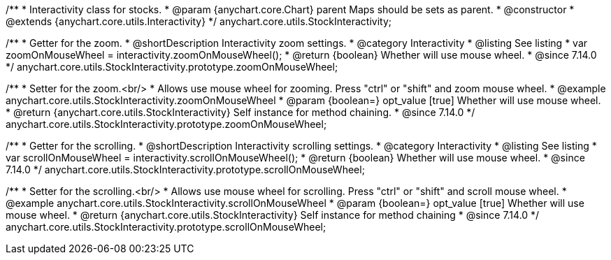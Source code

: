 /**
 * Interactivity class for stocks.
 * @param {anychart.core.Chart} parent Maps should be sets as parent.
 * @constructor
 * @extends {anychart.core.utils.Interactivity}
 */
anychart.core.utils.StockInteractivity;

//----------------------------------------------------------------------------------------------------------------------
//
//  anychart.core.utils.StockInteractivity.prototype.zoomOnMouseWheel
//
//----------------------------------------------------------------------------------------------------------------------

/**
 * Getter for the zoom.
 * @shortDescription Interactivity zoom settings.
 * @category Interactivity
 * @listing See listing
 * var zoomOnMouseWheel = interactivity.zoomOnMouseWheel();
 * @return {boolean} Whether will use mouse wheel.
 * @since 7.14.0
 */
anychart.core.utils.StockInteractivity.prototype.zoomOnMouseWheel;

/**
 * Setter for the zoom.<br/>
 * Allows use mouse wheel for zooming. Press "ctrl" or "shift" and zoom mouse wheel.
 * @example anychart.core.utils.StockInteractivity.zoomOnMouseWheel
 * @param {boolean=} opt_value [true] Whether will use mouse wheel.
 * @return {anychart.core.utils.StockInteractivity} Self instance for method chaining.
 * @since 7.14.0
 */
anychart.core.utils.StockInteractivity.prototype.zoomOnMouseWheel;

//----------------------------------------------------------------------------------------------------------------------
//
//  anychart.core.utils.StockInteractivity.prototype.scrollOnMouseWheel
//
//----------------------------------------------------------------------------------------------------------------------

/**
 * Getter for the scrolling.
 * @shortDescription Interactivity scrolling settings.
 * @category Interactivity
 * @listing See listing
 * var scrollOnMouseWheel = interactivity.scrollOnMouseWheel();
 * @return {boolean} Whether will use mouse wheel.
 * @since 7.14.0
 */
anychart.core.utils.StockInteractivity.prototype.scrollOnMouseWheel;

/**
 * Setter for the scrolling.<br/>
 * Allows use mouse wheel for scrolling. Press "ctrl" or "shift" and scroll mouse wheel.
 * @example anychart.core.utils.StockInteractivity.scrollOnMouseWheel
 * @param {boolean=} opt_value [true] Whether will use mouse wheel.
 * @return {anychart.core.utils.StockInteractivity} Self instance for method chaining
 * @since 7.14.0
 */
anychart.core.utils.StockInteractivity.prototype.scrollOnMouseWheel;

